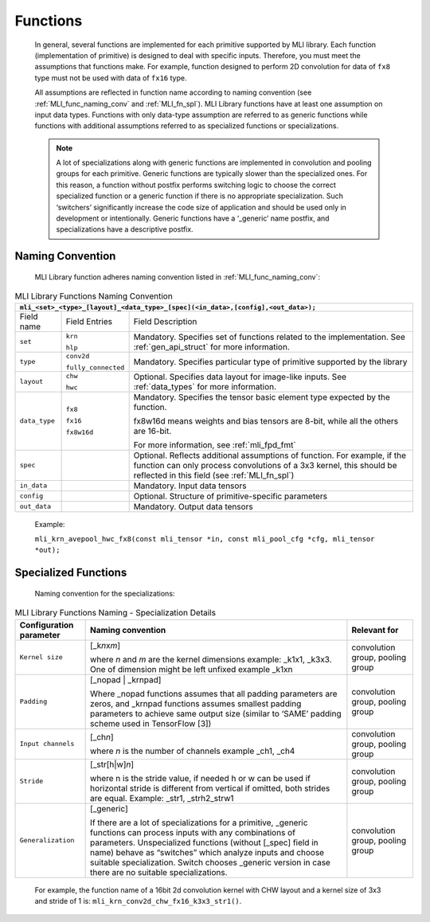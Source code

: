 .. _fns:

Functions 
---------

   In general, several functions are implemented for each primitive
   supported by MLI library. Each function (implementation of primitive)
   is designed to deal with specific inputs. Therefore, you must meet the
   assumptions that functions make. For example, function designed to
   perform 2D convolution for data of ``fx8`` type must not be used with
   data of ``fx16`` type.

   All assumptions are reflected in function name according to naming
   convention (see :ref:`MLI_func_naming_conv` and 
   :ref:`MLI_fn_spl`). MLI Library functions have at
   least one assumption on input data types. Functions with only
   data-type assumption are referred to as generic functions while
   functions with additional assumptions referred to as specialized
   functions or specializations.

   .. note::    
	  A lot of specializations along with generic functions are implemented in convolution and pooling groups for each primitive. Generic functions are typically slower than the specialized ones. For this reason, a function without postfix performs switching logic to choose the correct specialized function or a generic function if there is no appropriate specialization. Such ‘switchers’ significantly increase the code size of application and should be used only in development or intentionally. Generic functions have a ‘_generic’ name postfix, and specializations have a descriptive postfix.

Naming Convention
~~~~~~~~~~~~~~~~~

   MLI Library function adheres naming convention listed in :ref:`MLI_func_naming_conv`:

\
  
.. _MLI_func_naming_conv:
.. table:: MLI Library Functions Naming Convention
   :widths: auto   

   +-----------------------+-----------------------+---------------------------------+
   | ``mli_<set>_<type>_[layout]_<data_type>_[spec](<in_data>,[config],<out_data>);``| 
   +=======================+=======================+=================================+
   | Field name            | Field Entries         | Field Description               |
   +-----------------------+-----------------------+---------------------------------+
   | ``set``               | ``krn``               | Mandatory. Specifies            |
   |                       |                       | set of functions                |
   |                       | ``hlp``               | related to the                  |
   |                       |                       | implementation. See             |
   |                       |                       | :ref:`gen_api_struct`           |
   |                       |                       | for more information.           |
   +-----------------------+-----------------------+---------------------------------+
   | ``type``              | ``conv2d``            | Mandatory. Specifies            |
   |                       |                       | particular type of              |
   |                       | ``fully_connected``   | primitive supported             |
   |                       |                       | by the library                  |
   +-----------------------+-----------------------+---------------------------------+
   | ``layout``            | ``chw``               | Optional. Specifies             |
   |                       |                       | data layout for                 |
   |                       | ``hwc``               | image-like inputs.              |
   |                       |                       | See :ref:`data_types` for       |
   |                       |                       | more information.               |
   +-----------------------+-----------------------+---------------------------------+
   | ``data_type``         | ``fx8``               | Mandatory. Specifies            |
   |                       |                       | the tensor basic                |
   |                       | ``fx16``              | element type expected           |
   |                       |                       | by the function.                |
   |                       | ``fx8w16d``           |                                 |
   |                       |                       | fx8w16d means weights           |
   |                       |                       | and bias tensors are            |
   |                       |                       | 8-bit, while all the            |
   |                       |                       | others are 16-bit.              |
   |                       |                       |                                 |
   |                       |                       | For more information,           |
   |                       |                       | see :ref:`mli_fpd_fmt`          |
   +-----------------------+-----------------------+---------------------------------+
   | ``spec``              |                       | Optional. Reflects              |
   |                       |                       | additional                      |
   |                       |                       | assumptions of                  |
   |                       |                       | function. For                   |
   |                       |                       | example, if the                 |
   |                       |                       | function can only               |
   |                       |                       | process convolutions            |
   |                       |                       | of a 3x3 kernel, this           |
   |                       |                       | should be reflected             |
   |                       |                       | in this field (see              |
   |                       |                       | :ref:`MLI_fn_spl`)              |
   +-----------------------+-----------------------+---------------------------------+
   | ``in_data``           |                       | Mandatory. Input data           |
   |                       |                       | tensors                         |
   +-----------------------+-----------------------+---------------------------------+
   | ``config``            |                       | Optional. Structure             |
   |                       |                       | of primitive-specific           |
   |                       |                       | parameters                      |
   +-----------------------+-----------------------+---------------------------------+
   | ``out_data``          |                       | Mandatory. Output               |
   |                       |                       | data tensors                    |
   +-----------------------+-----------------------+---------------------------------+

..

   Example:

   ``mli_krn_avepool_hwc_fx8(const mli_tensor *in, const mli_pool_cfg *cfg, mli_tensor *out);``

.. _spec_fns:

Specialized Functions
~~~~~~~~~~~~~~~~~~~~~

   Naming convention for the specializations: \

.. _MLI_fn_spl:
.. table:: MLI Library Functions Naming \- Specialization Details
   :widths: auto  

   +-----------------------+---------------------------+-----------------------+
   | Configuration         |    Naming convention      | Relevant for          |
   | parameter             |                           |                       |
   +=======================+===========================+=======================+
   | ``Kernel size``       | [_k\ *n*\ x\ *m*]         | convolution group,    |
   |                       |                           | pooling group         |
   |                       | where *n* and *m* are     |                       |
   |                       | the kernel dimensions     |                       |
   |                       | example: \_k1x1, \_k3x3.  |                       |
   |                       | One of dimension might    |                       |
   |                       | be left unfixed example   |                       |
   |                       | \_k1xn                    |                       |
   +-----------------------+---------------------------+-----------------------+
   | ``Padding``           | [_nopad \| \_krnpad]      | convolution group,    |
   |                       |                           | pooling group         |
   |                       | Where \_nopad             |                       |
   |                       | functions assumes         |                       |
   |                       | that all padding          |                       |
   |                       | parameters are            |                       |
   |                       | zeros, and \_krnpad       |                       |
   |                       | functions assumes         |                       |
   |                       | smallest padding          |                       |
   |                       | parameters to achieve     |                       |
   |                       | same output size          |                       |
   |                       | (similar to ‘SAME’        |                       |
   |                       | padding scheme used       |                       |
   |                       | in TensorFlow [3])        |                       |
   +-----------------------+---------------------------+-----------------------+
   | ``Input channels``    | [_ch\ *n*]                | convolution group,    |
   |                       |                           | pooling group         |
   |                       | where *n* is the          |                       |
   |                       | number of channels        |                       |
   |                       | example \_ch1, \_ch4      |                       |
   +-----------------------+---------------------------+-----------------------+
   | ``Stride``            | [_str[h|w]\ *n*]          | convolution group,    |
   |                       |                           | pooling group         |
   |                       | where n is the stride     |                       |
   |                       | value, if needed h or     |                       |
   |                       | w can be used if          |                       |
   |                       | horizontal stride is      |                       |
   |                       | different from            |                       |
   |                       | vertical if omitted,      |                       |
   |                       | both strides are          |                       |
   |                       | equal. Example: \_str1,   |                       |
   |                       | \_strh2_strw1             |                       |
   +-----------------------+---------------------------+-----------------------+
   | ``Generalization``    | [_generic]                | convolution group,    |
   |                       |                           | pooling group         |
   |                       | If there are a lot of     |                       |
   |                       | specializations for a     |                       |
   |                       | primitive, \_generic      |                       |
   |                       | functions can process     |                       |
   |                       | inputs with any           |                       |
   |                       | combinations of           |                       |
   |                       | parameters.               |                       |
   |                       | Unspecialized             |                       |
   |                       | functions (without        |                       |
   |                       | [_spec] field in          |                       |
   |                       | name) behave as           |                       |
   |                       | “switches” which          |                       |
   |                       | analyze inputs and        |                       |
   |                       | choose suitable           |                       |
   |                       | specialization.           |                       |
   |                       | Switch   chooses          |                       |
   |                       | \_generic version in      |                       |
   |                       | case there are no         |                       |
   |                       | suitable                  |                       |
   |                       | specializations.          |                       |
   +-----------------------+---------------------------+-----------------------+

\

   For example, the function name of a 16bit 2d convolution kernel with
   CHW layout and a kernel size of 3x3 and stride of 1 is:
   ``mli_krn_conv2d_chw_fx16_k3x3_str1()``.

